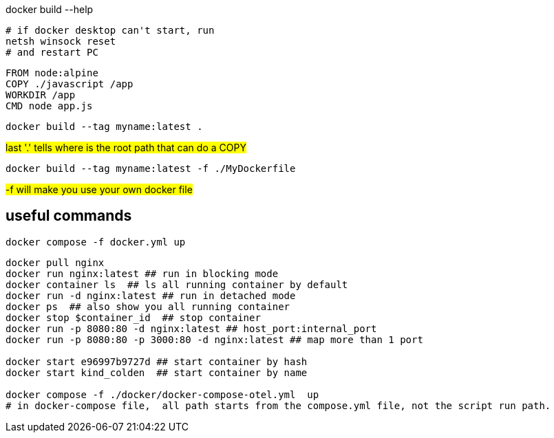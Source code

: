 
docker build --help

[source,shell]
----
# if docker desktop can't start, run
netsh winsock reset
# and restart PC
----

[source,dockerfile]
----
FROM node:alpine
COPY ./javascript /app
WORKDIR /app
CMD node app.js
----

[source,shell]
----
docker build --tag myname:latest .
----

#last '.' tells where is the root path that can do a COPY#

[source,shell]
----
docker build --tag myname:latest -f ./MyDockerfile
----

#-f will make you use your own docker file#

== useful commands
[source,shell]
----
docker compose -f docker.yml up
----

[source, shell]
----
docker pull nginx
docker run nginx:latest ## run in blocking mode
docker container ls  ## ls all running container by default
docker run -d nginx:latest ## run in detached mode
docker ps  ## also show you all running container
docker stop $container_id  ## stop container
docker run -p 8080:80 -d nginx:latest ## host_port:internal_port
docker run -p 8080:80 -p 3000:80 -d nginx:latest ## map more than 1 port

docker start e96997b9727d ## start container by hash
docker start kind_colden  ## start container by name

docker compose -f ./docker/docker-compose-otel.yml  up
# in docker-compose file,  all path starts from the compose.yml file, not the script run path.
----
